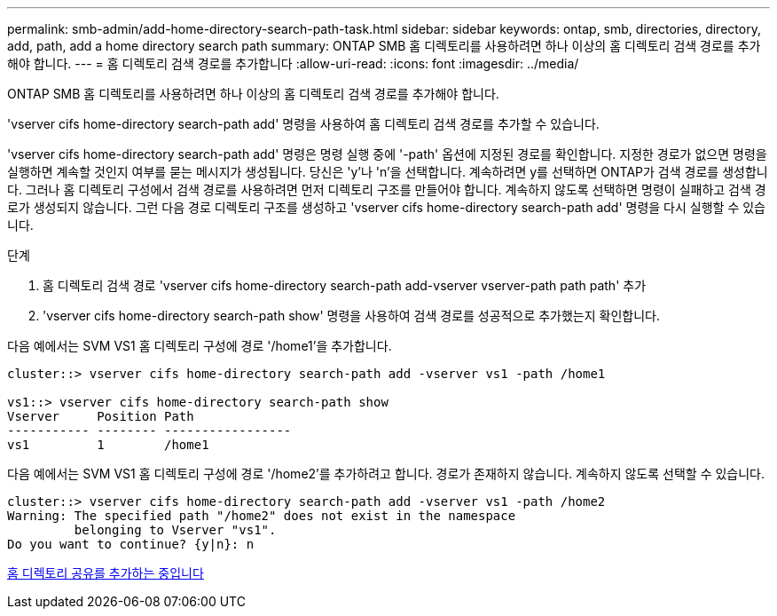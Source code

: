 ---
permalink: smb-admin/add-home-directory-search-path-task.html 
sidebar: sidebar 
keywords: ontap, smb, directories, directory, add, path, add a home directory search path 
summary: ONTAP SMB 홈 디렉토리를 사용하려면 하나 이상의 홈 디렉토리 검색 경로를 추가해야 합니다. 
---
= 홈 디렉토리 검색 경로를 추가합니다
:allow-uri-read: 
:icons: font
:imagesdir: ../media/


[role="lead"]
ONTAP SMB 홈 디렉토리를 사용하려면 하나 이상의 홈 디렉토리 검색 경로를 추가해야 합니다.

'vserver cifs home-directory search-path add' 명령을 사용하여 홈 디렉토리 검색 경로를 추가할 수 있습니다.

'vserver cifs home-directory search-path add' 명령은 명령 실행 중에 '-path' 옵션에 지정된 경로를 확인합니다. 지정한 경로가 없으면 명령을 실행하면 계속할 것인지 여부를 묻는 메시지가 생성됩니다. 당신은 'y'나 'n'을 선택합니다. 계속하려면 y를 선택하면 ONTAP가 검색 경로를 생성합니다. 그러나 홈 디렉토리 구성에서 검색 경로를 사용하려면 먼저 디렉토리 구조를 만들어야 합니다. 계속하지 않도록 선택하면 명령이 실패하고 검색 경로가 생성되지 않습니다. 그런 다음 경로 디렉토리 구조를 생성하고 'vserver cifs home-directory search-path add' 명령을 다시 실행할 수 있습니다.

.단계
. 홈 디렉토리 검색 경로 'vserver cifs home-directory search-path add-vserver vserver-path path path' 추가
. 'vserver cifs home-directory search-path show' 명령을 사용하여 검색 경로를 성공적으로 추가했는지 확인합니다.


다음 예에서는 SVM VS1 홈 디렉토리 구성에 경로 '/home1'을 추가합니다.

[listing]
----
cluster::> vserver cifs home-directory search-path add -vserver vs1 -path /home1

vs1::> vserver cifs home-directory search-path show
Vserver     Position Path
----------- -------- -----------------
vs1         1        /home1
----
다음 예에서는 SVM VS1 홈 디렉토리 구성에 경로 '/home2'를 추가하려고 합니다. 경로가 존재하지 않습니다. 계속하지 않도록 선택할 수 있습니다.

[listing]
----
cluster::> vserver cifs home-directory search-path add -vserver vs1 -path /home2
Warning: The specified path "/home2" does not exist in the namespace
         belonging to Vserver "vs1".
Do you want to continue? {y|n}: n
----
xref:add-home-directory-share-task.adoc[홈 디렉토리 공유를 추가하는 중입니다]
